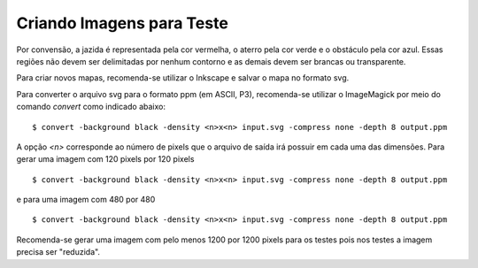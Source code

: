 Criando Imagens para Teste
==========================

Por convensão, a jazida é representada pela cor vermelha, o aterro pela cor
verde e o obstáculo pela cor azul. Essas regiões não devem ser delimitadas por
nenhum contorno e as demais devem ser brancas ou transparente.

Para criar novos mapas, recomenda-se utilizar o Inkscape e salvar o mapa no
formato svg.

Para converter o arquivo svg para o formato ppm (em ASCII, P3), recomenda-se
utilizar o ImageMagick por meio do comando `convert` como indicado abaixo: ::

    $ convert -background black -density <n>x<n> input.svg -compress none -depth 8 output.ppm

A opção `<n>` corresponde ao número de pixels que o arquivo de saída irá possuir
em cada uma das dimensões. Para gerar uma imagem com 120 pixels por 120 pixels ::

    $ convert -background black -density <n>x<n> input.svg -compress none -depth 8 output.ppm

e para uma imagem com 480 por 480 ::

    $ convert -background black -density <n>x<n> input.svg -compress none -depth 8 output.ppm

Recomenda-se gerar uma imagem com pelo menos 1200 por 1200 pixels para os testes
pois nos testes a imagem precisa ser "reduzida".
